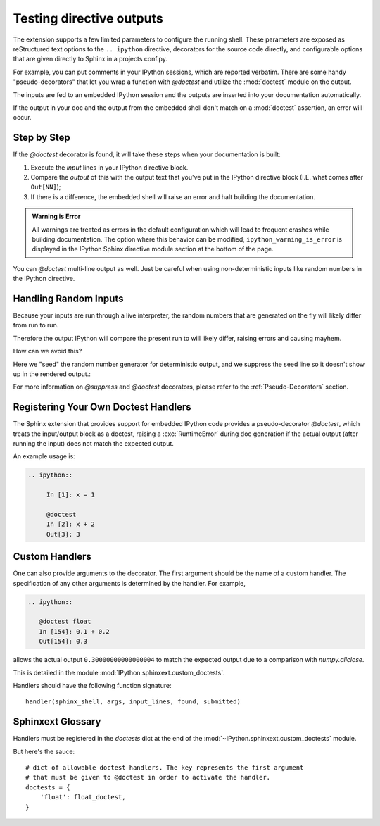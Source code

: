 =========================
Testing directive outputs
=========================

The extension supports a few limited parameters to configure the running
shell. These parameters are exposed as reStructured text options to the
``.. ipython`` directive, decorators for the source code directly, and
configurable options that are given directly to Sphinx in a projects conf.py.

For example, you can put comments in your IPython sessions, which are
reported verbatim.  There are some handy "pseudo-decorators" that let you
wrap a function with `@doctest` and utilize the :mod:`doctest` module on
the output.

The inputs are fed to an embedded IPython session and the outputs are
inserted into your documentation automatically.

If the output in your doc and the output from the embedded shell don't
match on a :mod:`doctest` assertion, an error will occur.


.. literally what does the below say?????

.. The IPython Sphinx Directive makes it possible to test the outputs that you
.. provide with your code. To do this,
.. decorate the contents in your directive block with one of the following:

.. guys are you serious this line has been in here for like 5 years

..   * list directives here

Step by Step
------------
If the `@doctest` decorator is found, it will take these steps when your
documentation is built:

1. Execute the *input* lines in your IPython directive block.

2. Compare the *output* of this with the output text that you've put in the
   IPython directive block (I.E. what comes after ``Out[NN]``);

3. If there is a difference, the embedded shell will raise an error and
   halt building the documentation.

.. admonition:: Warning is Error

   All warnings are treated as errors in the default configuration which
   will lead to frequent crashes while building documentation.
   The option where this behavior can be modified, ``ipython_warning_is_error``
   is displayed in the IPython Sphinx directive module section at the
   bottom of the page.

You can `@doctest` multi-line output as well. Just be careful
when using non-deterministic inputs like random numbers in the IPython
directive.

.. is that the name of a different heading somewhere? hm.


Handling Random Inputs
----------------------
Because your inputs are run through a live interpreter, the random numbers
that are generated on the fly will likely differ from run to run.

Therefore the output IPython will compare the present run to will likely
differ, raising errors and causing mayhem.

How can we avoid this?

Here we "seed" the random number generator for deterministic output, and
we suppress the seed line so it doesn't show up in the rendered output.:

.. ipython::

   In [133]: import numpy
   @suppress
   In [134]: numpy.random.seed(2358)
   @doctest
   In [135]: numpy.random.rand(10,2)
   Out[135]:
   array([[0.64524308, 0.59943846],
          [0.47102322, 0.8715456 ],
          [0.29370834, 0.74776844],
          [0.99539577, 0.1313423 ],
          [0.16250302, 0.21103583],
          [0.81626524, 0.1312433 ],
          [0.67338089, 0.72302393],
          [0.7566368 , 0.07033696],
          [0.22591016, 0.77731835],
          [0.0072729 , 0.34273127]])


For more information on `@suppress` and `@doctest` decorators, please refer
to the :ref:`Pseudo-Decorators` section.


Registering Your Own Doctest Handlers
-------------------------------------

.. holy hell is this bad.
.. hey if it means anything the source code at IPython.sphinxext.custom_doctests
   is actually crystal clear

The Sphinx extension that provides support for embedded IPython code provides
a pseudo-decorator `@doctest`, which treats the input/output block as a
doctest, raising a :exc:`RuntimeError` during doc generation if
the actual output (after running the input) does not match the expected output.

An example usage is:

.. code-block:: rst

   .. ipython::

        In [1]: x = 1

        @doctest
        In [2]: x + 2
        Out[3]: 3


Custom Handlers
---------------
One can also provide arguments to the decorator. The first argument should be
the name of a custom handler. The specification of any other arguments is
determined by the handler. For example,

.. code-block:: rst

   .. ipython::

      @doctest float
      In [154]: 0.1 + 0.2
      Out[154]: 0.3

allows the actual output ``0.30000000000000004`` to match the expected output
due to a comparison with `numpy.allclose`.

This is detailed in the module :mod:`IPython.sphinxext.custom_doctests`.

Handlers should have the following function signature::

    handler(sphinx_shell, args, input_lines, found, submitted)


Sphinxext Glossary
-------------------
.. glossary::

   sphinx_shell
      Embedded Sphinx shell

   args
      The list of arguments that follow '@doctest handler_name',

   input_lines
      A list of the lines relevant to the current doctest,

   found
      A string containing the output from the IPython shell

   submitted
      A string containing the expected output from the IPython shell.


Handlers must be registered in the `doctests` dict at the end of the
:mod:`~IPython.sphinxext.custom_doctests` module.

.. todo:: doctest handlers

   I quite honestly don't know how you're supposed to add handlers
   to the dict though.

But here's the sauce::

   # dict of allowable doctest handlers. The key represents the first argument
   # that must be given to @doctest in order to activate the handler.
   doctests = {
       'float': float_doctest,
   }

